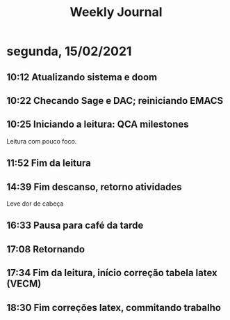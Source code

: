 #+TITLE: Weekly Journal
#+STARTUP: folded
* segunda, 15/02/2021
:PROPERTIES:
:CREATED:  20210215
:END:
** 10:12  Atualizando sistema e doom
** 10:22  Checando Sage e DAC; reiniciando EMACS
** 10:25  Iniciando a leitura: QCA milestones

Leitura com pouco foco.
** 11:52  Fim da leitura
** 14:39  Fim descanso, retorno atividades
Leve dor de cabeça
** 16:33  Pausa para café da tarde
** 17:08  Retornando
** 17:34  Fim da leitura, início correção tabela latex (VECM)
** 18:30  Fim correções latex, commitando trabalho
